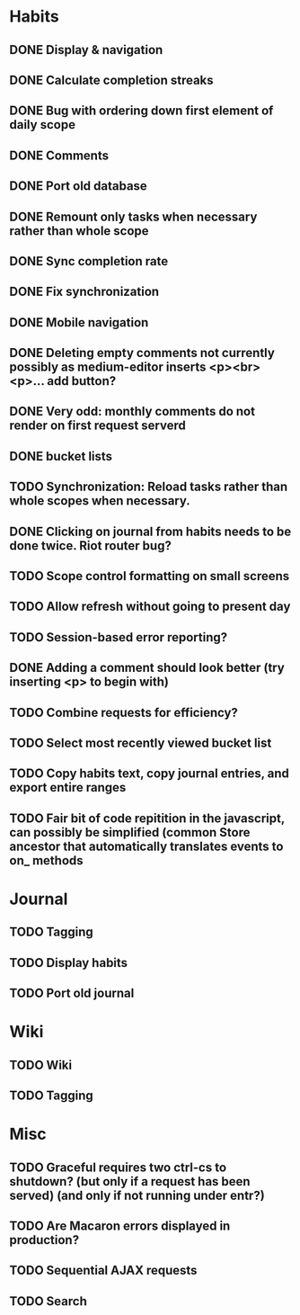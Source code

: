 * Habits
** DONE Display & navigation
** DONE Calculate completion streaks
** DONE Bug with ordering down first element of daily scope
** DONE Comments
** DONE Port old database
** DONE Remount only tasks when necessary rather than whole scope
** DONE Sync completion rate
** DONE Fix synchronization
** DONE Mobile navigation
** DONE Deleting empty comments not currently possibly as medium-editor inserts <p><br><p>... add button?
** DONE Very odd: monthly comments do not render on first request serverd
** DONE bucket lists
** TODO Synchronization: Reload tasks rather than whole scopes when necessary.
** DONE Clicking on journal from habits needs to be done twice. Riot router bug?
** TODO Scope control formatting on small screens
** TODO Allow refresh without going to present day
** TODO Session-based error reporting?
** DONE Adding a comment should look better (try inserting <p> to begin with)
** TODO Combine requests for efficiency?
** TODO Select most recently viewed bucket list
** TODO Copy habits text, copy journal entries, and export entire ranges
** TODO Fair bit of code repitition in the javascript, can possibly be simplified (common Store ancestor that automatically translates events to on_ methods
* Journal
** TODO Tagging
** TODO Display habits
** TODO Port old journal
* Wiki
** TODO Wiki
** TODO Tagging
* Misc
** TODO Graceful requires two ctrl-cs to shutdown? (but only if a request has been served) (and only if not running under entr?)
** TODO Are Macaron errors displayed in production?
** TODO Sequential AJAX requests
** TODO Search

